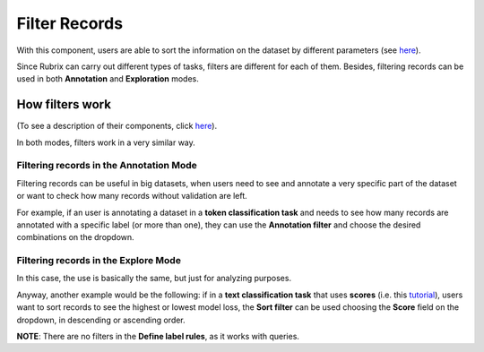Filter Records
^^^^^^^^^^^^^^^^^^^
With this component, users are able to sort the information on the dataset by different parameters (see `here <dataset_main.rst>`_\).

Since Rubrix can carry out different types of tasks, filters are different for each of them. Besides, filtering records can be used in both **Annotation** and **Exploration** modes.

How filters work
---------
(To see a description of their components, click `here <dataset_main.rst>`_\).

In both modes, filters work in a very similar way.

Filtering records in the Annotation Mode
~~~~~~~~~~
Filtering records can be useful in big datasets, when users need to see and annotate a very specific part of the dataset or want to check how many records without validation are left.

For example, if an user is annotating a dataset in a **token classification task** and needs to see how many records are annotated with a specific label (or more than one), they can use the **Annotation filter** and choose the desired combinations on the dropdown. 

Filtering records in the Explore Mode
~~~~~~~~~~
In this case, the use is basically the same, but just for analyzing purposes.

Anyway, another example would be the following: if in a **text classification task** that uses **scores** (i.e. this `tutorial <https://docs.rubrix.ml/en/stable/tutorials/08-error_analysis_using_loss.html>`_\), users want to sort records to see the highest or lowest model loss, the **Sort filter** can be used choosing the **Score** field on the dropdown, in descending or ascending order.

**NOTE**: There are no filters in the **Define label rules**, as it works with queries.